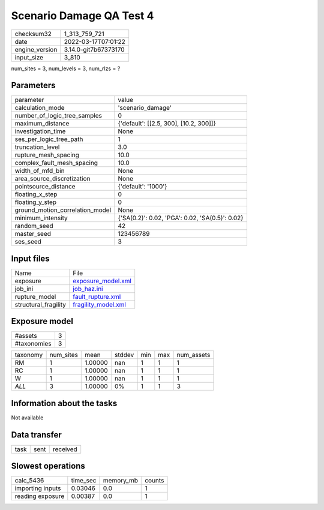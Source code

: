 Scenario Damage QA Test 4
=========================

+----------------+----------------------+
| checksum32     | 1_313_759_721        |
+----------------+----------------------+
| date           | 2022-03-17T07:01:22  |
+----------------+----------------------+
| engine_version | 3.14.0-git7b67373170 |
+----------------+----------------------+
| input_size     | 3_810                |
+----------------+----------------------+

num_sites = 3, num_levels = 3, num_rlzs = ?

Parameters
----------
+---------------------------------+-------------------------------------------------+
| parameter                       | value                                           |
+---------------------------------+-------------------------------------------------+
| calculation_mode                | 'scenario_damage'                               |
+---------------------------------+-------------------------------------------------+
| number_of_logic_tree_samples    | 0                                               |
+---------------------------------+-------------------------------------------------+
| maximum_distance                | {'default': [[2.5, 300], [10.2, 300]]}          |
+---------------------------------+-------------------------------------------------+
| investigation_time              | None                                            |
+---------------------------------+-------------------------------------------------+
| ses_per_logic_tree_path         | 1                                               |
+---------------------------------+-------------------------------------------------+
| truncation_level                | 3.0                                             |
+---------------------------------+-------------------------------------------------+
| rupture_mesh_spacing            | 10.0                                            |
+---------------------------------+-------------------------------------------------+
| complex_fault_mesh_spacing      | 10.0                                            |
+---------------------------------+-------------------------------------------------+
| width_of_mfd_bin                | None                                            |
+---------------------------------+-------------------------------------------------+
| area_source_discretization      | None                                            |
+---------------------------------+-------------------------------------------------+
| pointsource_distance            | {'default': '1000'}                             |
+---------------------------------+-------------------------------------------------+
| floating_x_step                 | 0                                               |
+---------------------------------+-------------------------------------------------+
| floating_y_step                 | 0                                               |
+---------------------------------+-------------------------------------------------+
| ground_motion_correlation_model | None                                            |
+---------------------------------+-------------------------------------------------+
| minimum_intensity               | {'SA(0.2)': 0.02, 'PGA': 0.02, 'SA(0.5)': 0.02} |
+---------------------------------+-------------------------------------------------+
| random_seed                     | 42                                              |
+---------------------------------+-------------------------------------------------+
| master_seed                     | 123456789                                       |
+---------------------------------+-------------------------------------------------+
| ses_seed                        | 3                                               |
+---------------------------------+-------------------------------------------------+

Input files
-----------
+----------------------+----------------------------------------------+
| Name                 | File                                         |
+----------------------+----------------------------------------------+
| exposure             | `exposure_model.xml <exposure_model.xml>`_   |
+----------------------+----------------------------------------------+
| job_ini              | `job_haz.ini <job_haz.ini>`_                 |
+----------------------+----------------------------------------------+
| rupture_model        | `fault_rupture.xml <fault_rupture.xml>`_     |
+----------------------+----------------------------------------------+
| structural_fragility | `fragility_model.xml <fragility_model.xml>`_ |
+----------------------+----------------------------------------------+

Exposure model
--------------
+-------------+---+
| #assets     | 3 |
+-------------+---+
| #taxonomies | 3 |
+-------------+---+

+----------+-----------+---------+--------+-----+-----+------------+
| taxonomy | num_sites | mean    | stddev | min | max | num_assets |
+----------+-----------+---------+--------+-----+-----+------------+
| RM       | 1         | 1.00000 | nan    | 1   | 1   | 1          |
+----------+-----------+---------+--------+-----+-----+------------+
| RC       | 1         | 1.00000 | nan    | 1   | 1   | 1          |
+----------+-----------+---------+--------+-----+-----+------------+
| W        | 1         | 1.00000 | nan    | 1   | 1   | 1          |
+----------+-----------+---------+--------+-----+-----+------------+
| *ALL*    | 3         | 1.00000 | 0%     | 1   | 1   | 3          |
+----------+-----------+---------+--------+-----+-----+------------+

Information about the tasks
---------------------------
Not available

Data transfer
-------------
+------+------+----------+
| task | sent | received |
+------+------+----------+

Slowest operations
------------------
+------------------+----------+-----------+--------+
| calc_5436        | time_sec | memory_mb | counts |
+------------------+----------+-----------+--------+
| importing inputs | 0.03046  | 0.0       | 1      |
+------------------+----------+-----------+--------+
| reading exposure | 0.00387  | 0.0       | 1      |
+------------------+----------+-----------+--------+